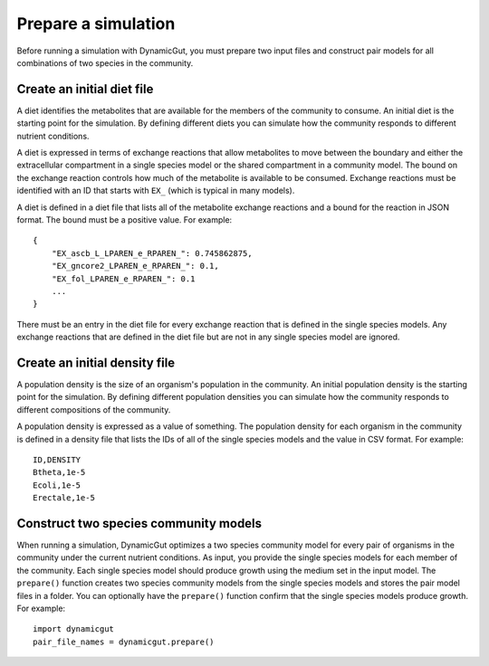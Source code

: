 Prepare a simulation
====================

Before running a simulation with DynamicGut, you must prepare two input files
and construct pair models for all combinations of two species in the community.

Create an initial diet file
---------------------------

A diet identifies the metabolites that are available for the members of the
community to consume. An initial diet is the starting point for the simulation.
By defining different diets you can simulate how the community responds to
different nutrient conditions.

A diet is expressed in terms of exchange reactions that allow metabolites to
move between the boundary and either the extracellular compartment in a single
species model or the shared compartment in a community model. The bound on the
exchange reaction controls how much of the metabolite is available to be consumed.
Exchange reactions must be identified with an ID that starts with ``EX_`` (which
is typical in many models).

A diet is defined in a diet file that lists all of the metabolite exchange
reactions and a bound for the reaction in JSON format. The bound must be a
positive value. For example::

    {
        "EX_ascb_L_LPAREN_e_RPAREN_": 0.745862875,
        "EX_gncore2_LPAREN_e_RPAREN_": 0.1,
        "EX_fol_LPAREN_e_RPAREN_": 0.1
        ...
    }

There must be an entry in the diet file for every exchange reaction that is
defined in the single species models. Any exchange reactions that are defined
in the diet file but are not in any single species model are ignored.

Create an initial density file
------------------------------

A population density is the size of an organism's population in the community.
An initial population density is the starting point for the simulation. By defining
different population densities you can simulate how the community responds to
different compositions of the community.

A population density is expressed as a value of something. The population density
for each organism in the community is defined in a density file that lists the
IDs of all of the single species models and the value in CSV format. For example::

    ID,DENSITY
    Btheta,1e-5
    Ecoli,1e-5
    Erectale,1e-5

Construct two species community models
--------------------------------------

When running a simulation, DynamicGut optimizes a two species community model
for every pair of organisms in the community under the current nutrient
conditions. As input, you provide the single species models for each member of
the community. Each single species model should produce growth using the medium
set in the input model. The ``prepare()`` function creates two species community
models from the single species models and stores the pair model files in a folder.
You can optionally have the ``prepare()`` function confirm that the single species
models produce growth. For example::

    import dynamicgut
    pair_file_names = dynamicgut.prepare()
